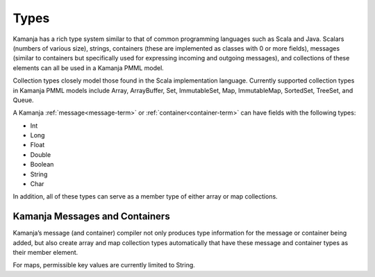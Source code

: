 
.. _types-term:

Types
-----

Kamanja has a rich type system similar to that of common programming languages
such as Scala and Java.
Scalars (numbers of various size), strings,
containers (these are implemented as classes with 0 or more fields),
messages (similar to containers but specifically used
for expressing incoming and outgoing messages),
and collections of these elements can all be used in a Kamanja PMML model.

Collection types closely model those found
in the Scala implementation language.
Currently supported collection types in Kamanja PMML models include
Array, ArrayBuffer, Set, ImmutableSet, Map, ImmutableMap,
SortedSet, TreeSet, and Queue.

A Kamanja :ref:`message<message-term>` or :ref:`container<container-term>`
can have fields with the following types:

- Int
- Long
- Float
- Double
- Boolean
- String
- Char

In addition, all of these types can serve as a member type
of either array or map collections.

Kamanja Messages and Containers
~~~~~~~~~~~~~~~~~~~~~~~~~~~~~~~

Kamanja’s message (and container) compiler
not only produces type information for the message or container being added,
but also create array and map collection types automatically
that have these message and container types as their member element.

For maps, permissible key values are currently limited to String.

